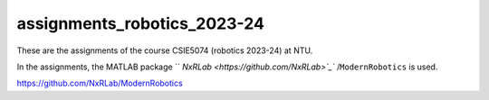 assignments_robotics_2023-24
=======================================
These are the assignments of the course CSIE5074 (robotics 2023-24) at NTU.

In the assignments, the MATLAB package `` `NxRLab <https://github.com/NxRLab>`_`` /``ModernRobotics`` is used. 

https://github.com/NxRLab/ModernRobotics
